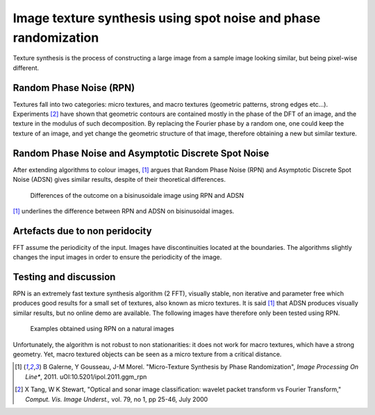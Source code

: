 ================================================================================
Image texture synthesis using spot noise and phase randomization
================================================================================

Texture synthesis is the process of constructing a large image from a sample
image looking similar, but being pixel-wise different.

Random Phase Noise (RPN)
================================================================================

Textures fall into two categories: micro textures, and macro textures
(geometric patterns, strong edges etc...). Experiments [2]_ have shown that
geometric contours are contained mostly in the phase of the DFT of an image,
and the texture in the modulus of such decomposition. By replacing the Fourier
phase by a random one, one could keep the texture of an image, and yet change
the geometric structure of that image, therefore obtaining a new but similar
texture.


Random Phase Noise and Asymptotic Discrete Spot Noise
================================================================================

After extending algorithms to colour images, [1]_ argues that Random Phase
Noise (RPN) and Asymptotic Discrete Spot Noise (ADSN) gives similar results,
despite of their theoretical differences.

.. figure:: images/05_textures_sinusoidal.png

  Differences of the outcome on a bisinusoidale image using RPN and ADSN

[1]_ underlines the difference between RPN and ADSN on bisinusoidal images.

Artefacts due to non peridocity
================================================================================

FFT assume the periodicity of the input. Images have discontinuities located
at the boundaries. The algorithms slightly changes the input images in order
to ensure the periodicity of the image.

.. TODO finish this

Testing and discussion
================================================================================

RPN is an extremely fast texture synthesis algorithm (2 FFT), visually stable,
non iterative and parameter free which produces good results for a small set
of textures, also known as micro textures. It is said [1]_ that ADSN produces
visually similar results, but no online demo are available. The following
images have therefore only been tested using RPN.

.. figure:: images/800x-plage_microtextures_thumbs.jpg
  
  Examples obtained using RPN on a natural images


Unfortunately, the algorithm is not robust to non stationarities: it does not
work for macro textures, which have a strong geometry. Yet, macro textured
objects can be seen as a micro texture from a critical distance.


.. [1] B Galerne, Y Gousseau, J-M Morel. "Micro-Texture Synthesis by
  Phase Randomization", *Image Processing On Line**, 2011.
  uOI:10.5201/ipol.2011.ggm_rpn

.. [2] X Tang, W K Stewart, "Optical and sonar image classification: wavelet
  packet transform vs Fourier Transform," *Comput. Vis. Image Underst.,* vol.
  79, no 1, pp 25-46, July 2000
